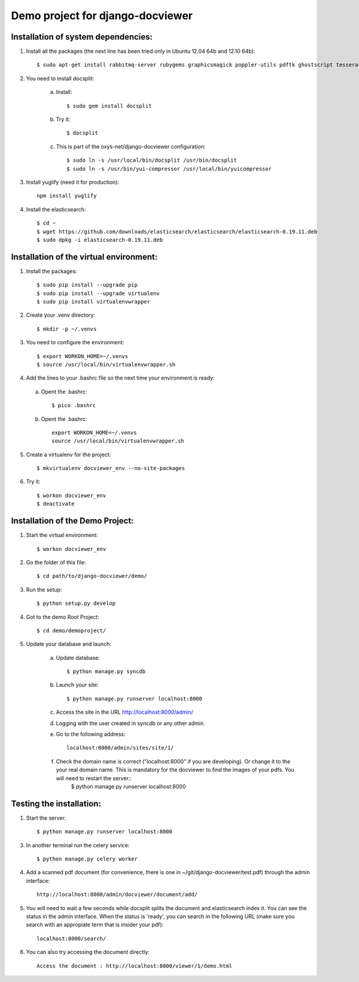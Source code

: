 Demo project for django-docviewer
=================================

Installation of system dependencies:
------------------------------------

1) Install all the packages (the next line has been tried only in Ubuntu 12.04 64b and 12.10 64b)::

    $ sudo apt-get install rabbitmq-server rubygems graphicsmagick poppler-utils pdftk ghostscript tesseract-ocr yui-compressor git python-pip python-dev build-essential npm openjdk-7-jre -y

2) You need to install docsplit:

    a) Install::

        $ sudo gem install docsplit

    b) Try it::

        $ docsplit

    c) This is part of the oxys-net/django-docviewer configuration::

        $ sudo ln -s /usr/local/bin/docsplit /usr/bin/docsplit
        $ sudo ln -s /usr/bin/yui-compressor /usr/local/bin/yuicompressor

3) Install yuglify (need it for production)::

    npm install yuglify

4) Install the elasticsearch::
  
    $ cd ~
    $ wget https://github.com/downloads/elasticsearch/elasticsearch/elasticsearch-0.19.11.deb
    $ sudo dpkg -i elasticsearch-0.19.11.deb



Installation of the virtual environment:
----------------------------------------

1) Install the packages::

    $ sudo pip install --upgrade pip 
    $ sudo pip install --upgrade virtualenv 
    $ sudo pip install virtualenvwrapper
    
2) Create your .venv directory::

    $ mkdir -p ~/.venvs

3) You need to configure the environment::

    $ export WORKON_HOME=~/.venvs
    $ source /usr/local/bin/virtualenvwrapper.sh

4) Add the lines to your .bashrc file so the next time your environment is ready::

  a) Opent the .bashrc::

        $ pico .bashrc

  b) Opent the .bashrc::

        export WORKON_HOME=~/.venvs
        source /usr/local/bin/virtualenvwrapper.sh

5) Create a virtualenv for the project::

    $ mkvirtualenv docviewer_env --no-site-packages

6) Try it::

    $ workon docviewer_env
    $ deactivate


Installation of the Demo Project:
---------------------------------

1) Start the virtual environment::

    $ workon docviewer_env

2) Go the folder of this file::

    $ cd path/to/django-docviewer/demo/

3) Run the setup::

    $ python setup.py develop

4) Got to the demo Root Project::

    $ cd demo/demoproject/

5) Update your database and launch:

    a) Update database::

        $ python manage.py syncdb

    b) Launch your site::

        $ python manage.py runserver localhost:8000

    c) Access the site in the URL http://localhost:8000/admin/

    d) Logging with the user created in syncdb or any other admin

    e) Go to the following address::

        localhost:8000/admin/sites/site/1/

    f) Check the domain name is correct ("localhost:8000" if you are developing). Or change it to the your real domain name. This is mandatory for the docviewer to find the images of your pdfs. You will need to restart the server::
        $ python manage.py runserver localhost:8000


Testing the installation:
-------------------------

1) Start the server::

    $ python manage.py runserver localhost:8000

3) In another terminal run the celery service::

    $ python manage.py celery worker

4) Add a scanned pdf document (for convenience, there is one in ~/git/django-docviewer/test.pdf) through the admin interface::

    http://localhost:8000/admin/docviewer/document/add/

5) You will need to wait a few seconds while docsplit splits the document and elasticsearch index it. You can see the status in the admin interface. When the status is 'ready', you can search in the following URL (make sure you search with an appropiate term that is insider your pdf)::

    localhost:8000/search/

6) You can also try accessing the document directly::

    Access the document : http://localhost:8000/viewer/1/demo.html
